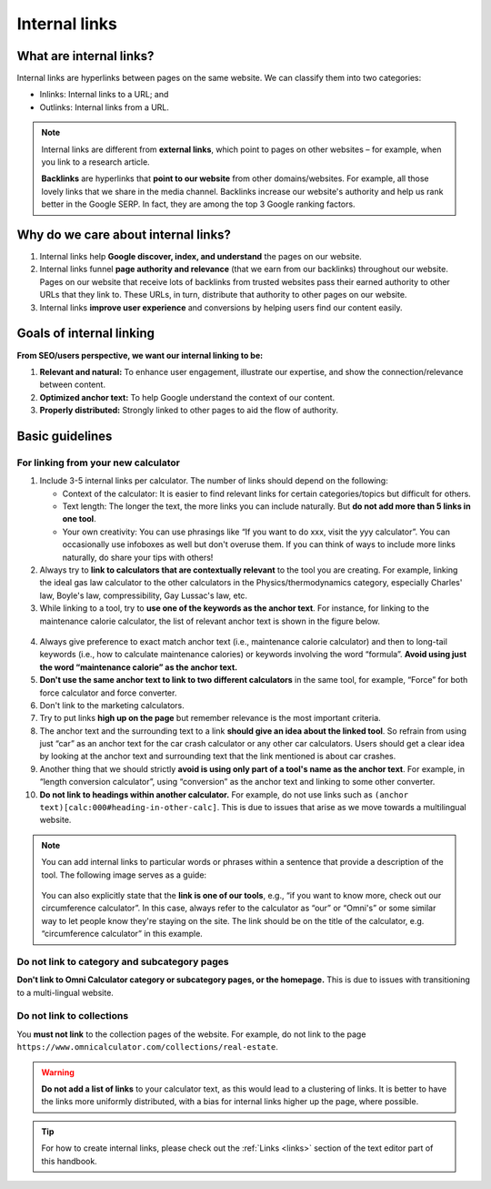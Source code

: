 .. _internalLinks:

Internal links
==============

What are internal links?
------------------------

Internal links are hyperlinks between pages on the same website. We can classify them into two categories:

* Inlinks: Internal links to a URL; and
* Outlinks: Internal links from a URL.

.. note::

   Internal links are different from **external links**, which point to pages on other websites – for example, when you link to a research article.

   **Backlinks** are hyperlinks that **point to our website** from other domains/websites. For example, all those lovely links that we share in the media channel. Backlinks increase our website's authority and help us rank better in the Google SERP. In fact, they are among the top 3 Google ranking factors.

Why do we care about internal links?
------------------------------------

1. Internal links help **Google discover, index, and understand** the pages on our website.
2. Internal links funnel **page authority and relevance** (that we earn from our backlinks) throughout our website. Pages on our website that receive lots of backlinks from trusted websites pass their earned authority to other URLs that they link to. These URLs, in turn, distribute that authority to other pages on our website.
3. Internal links **improve user experience** and conversions by helping users find our content easily.

Goals of internal linking
-------------------------

**From SEO/users perspective, we want our internal linking to be:**

1. **Relevant and natural:** To enhance user engagement, illustrate our expertise, and show the connection/relevance between content.
2. **Optimized anchor text:** To help Google understand the context of our content.
3. **Properly distributed:** Strongly linked to other pages to aid the flow of authority.

Basic guidelines 
----------------

For linking from your new calculator
^^^^^^^^^^^^^^^^^^^^^^^^^^^^^^^^^^^^

1. Include 3-5 internal links per calculator. The number of links should depend on the following:
   
   * Context of the calculator: It is easier to find relevant links for certain categories/topics but difficult for others.
   * Text length: The longer the text, the more links you can include naturally. But **do not add more than 5 links in one tool**.
   * Your own creativity: You can use phrasings like “If you want to do xxx, visit the yyy calculator”. You can occasionally use infoboxes as well but don't overuse them. If you can think of ways to include more links naturally, do share your tips with others! 

2. Always try to **link to calculators that are contextually relevant** to the tool you are creating. For example, linking the ideal gas law calculator to the other calculators in the Physics/thermodynamics category, especially Charles' law, Boyle's law, compressibility, Gay Lussac's law, etc.
3. While linking to a tool, try to **use one of the keywords as the anchor text**. For instance, for linking to the maintenance calorie calculator, the list of relevant anchor text is shown in the figure below.

.. figure:: img/links-keywords-anchor.png
   :alt: Example of keywords for anchor text to the maintenance calorie calculator
   :align: center


4. Always give preference to exact match anchor text (i.e., maintenance calorie calculator) and then to long-tail keywords (i.e., how to calculate maintenance calories) or keywords involving the word “formula”. **Avoid using just the word “maintenance calorie” as the anchor text.**

5. **Don't use the same anchor text to link to two different calculators** in the same tool, for example, “Force” for both force calculator and force converter.

6. Don't link to the marketing calculators.

7. Try to put links **high up on the page** but remember relevance is the most important criteria.

8. The anchor text and the surrounding text to a link **should give an idea about the linked tool**. So refrain from using just “car” as an anchor text for the car crash calculator or any other car calculators. Users should get a clear idea by looking at the anchor text and surrounding text that the link mentioned is about car crashes.

9. Another thing that we should strictly **avoid is using only part of a tool's name as the anchor text**. For example, in “length conversion calculator”, using “conversion” as the anchor text and linking to some other converter.

10. **Do not link to headings within another calculator.** For example, do not use links such as ``(anchor text)[calc:000#heading-in-other-calc]``. This is due to issues that arise as we move towards a multilingual website.

.. note::
   You can add internal links to particular words or phrases within a sentence that provide a description of the tool. The following image serves as a guide:

   .. figure:: img/links_guide.jpg
      :alt: Where to add links
      :align: center

       

   You can also explicitly state that the **link is one of our tools**, e.g., “if you want to know more, check out our circumference calculator”. In this case, always refer to the calculator as “our” or “Omni's” or some similar way to let people know they're staying on the site. The link should be on the title of the calculator, e.g. “circumference calculator” in this example.

Do not link to category and subcategory pages
^^^^^^^^^^^^^^^^^^^^^^^^^^^^^^^^^^^^^^^^^^^^^

**Don't link to Omni Calculator category or subcategory pages, or the homepage.** This is due to issues with transitioning to a multi-lingual website. 

  
Do not link to collections
^^^^^^^^^^^^^^^^^^^^^^^^^^

You **must not link** to the collection pages of the website. For example, do not link to the page ``https://www.omnicalculator.com/collections/real-estate``.

.. warning::
   **Do not add a list of links** to your calculator text, as this would lead to a clustering of links. It is better to have the links more uniformly distributed, with a bias for internal links higher up the page, where possible.

.. tip::

   For how to create internal links, please check out the :ref:`Links <links>` section of the text editor part of this handbook.
